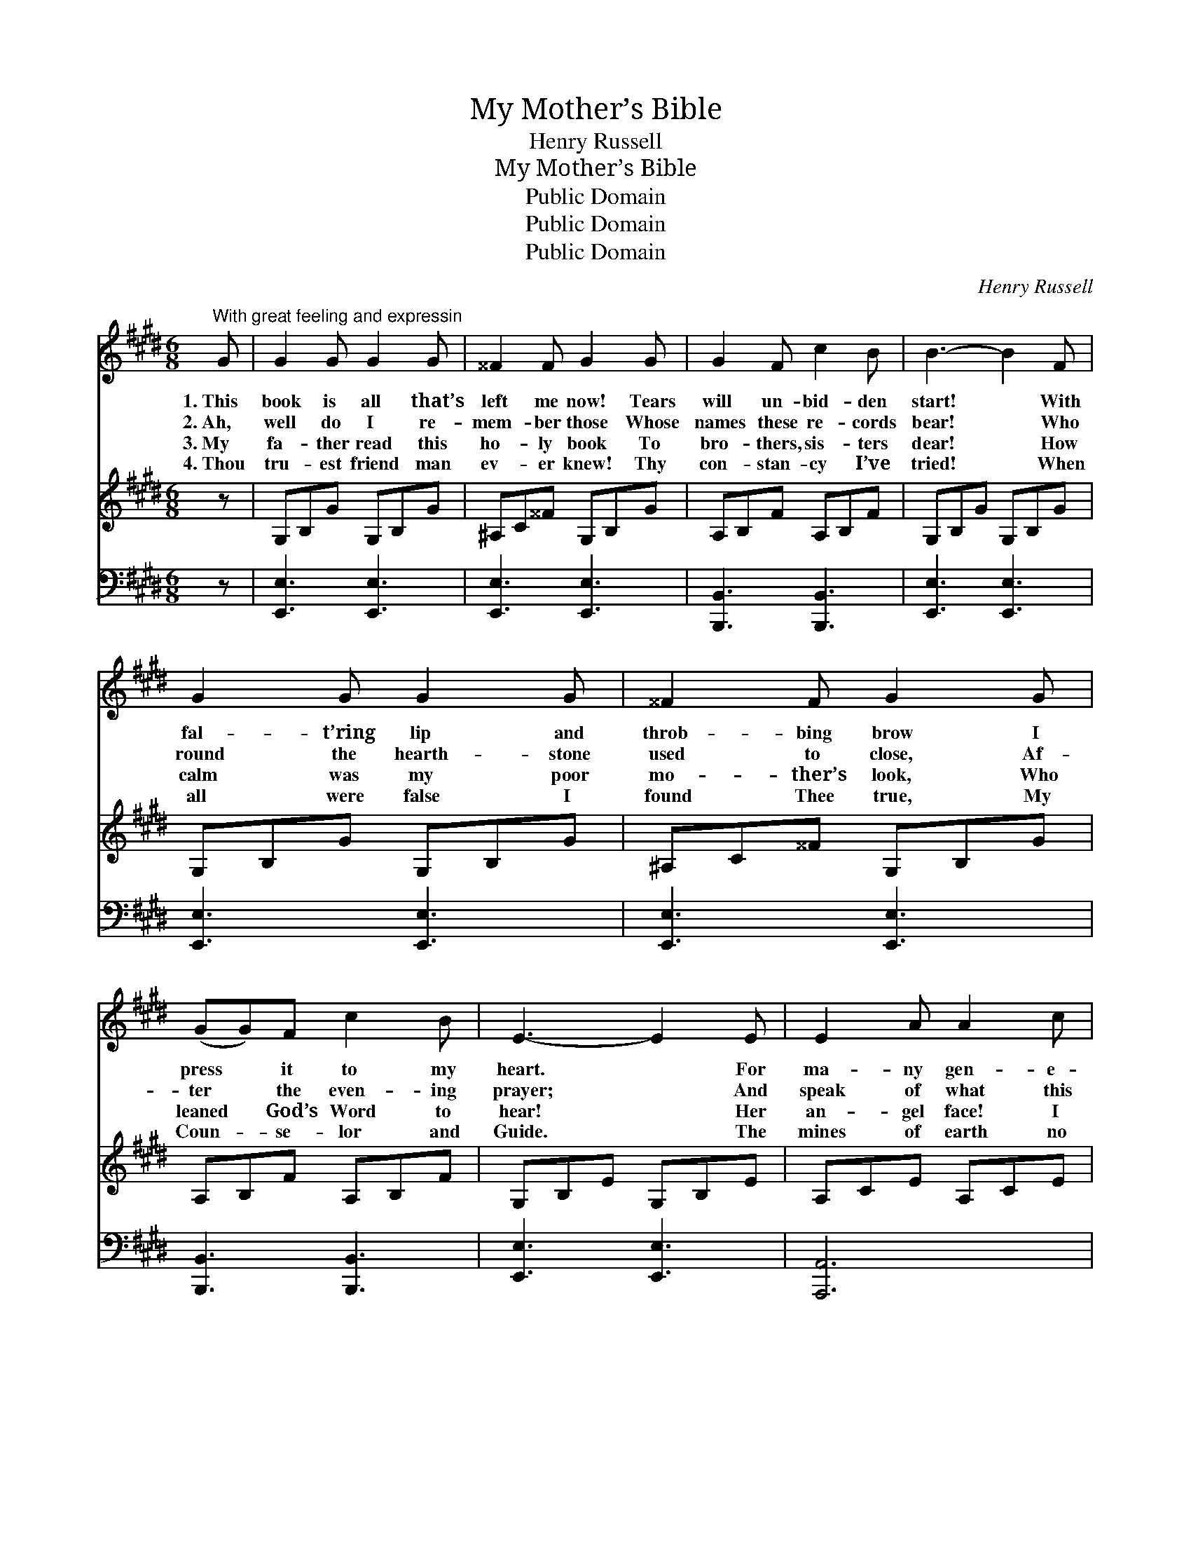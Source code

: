 X:1
T:My Mother’s Bible
T:Henry Russell
T:My Mother’s Bible
T:Public Domain
T:Public Domain
T:Public Domain
C:Henry Russell
Z:Public Domain
%%score 1 ( 2 3 ) 4
L:1/8
M:6/8
K:E
V:1 treble 
V:2 treble 
V:3 treble 
V:4 bass 
V:1
"^With great feeling and expressin" G | G2 G G2 G | ^^F2 F G2 G | G2 F c2 B | B3- B2 F | %5
w: 1.~This|book is all that’s|left me now! Tears|will un- bid- den|start! * With|
w: 2.~Ah,|well do I re-|mem- ber those Whose|names these re- cords|bear! * Who|
w: 3.~My|fa- ther read this|ho- ly book To|bro- thers, sis- ters|dear! * How|
w: 4.~Thou|tru- est friend man|ev- er knew! Thy|con- stan- cy I’ve|tried! * When|
 G2 G G2 G | ^^F2 F G2 G | (GG)F c2 B | E3- E2 E | E2 A A2 c | (cB)^A B2 G | G2 F c2 B | B3- B2 G | %13
w: fal- t’ring lip and|throb- bing brow I|press * it to my|heart. * For|ma- ny gen- e-|ra- * tions passed, Here|is our fam- ’ly|tree! * My|
w: round the hearth- stone|used to close, Af-|ter * the even- ing|prayer; * And|speak of what this|vol- * ume said, In|tones my heart would|thrill: * Though|
w: calm was my poor|mo- ther’s look, Who|leaned * God’s Word to|hear! * Her|an- gel face! I|see * it yet! What|throng- ing mem- ’ries|come! * A-|
w: all were false I|found Thee true, My|Coun- * se- lor and|Guide. * The|mines of earth no|trea- * sures give, From|me this book could|buy, * For|
 G2 G G2 G | B2 A G2 G | G F2 c2 B | E3- E6 |] %17
w: mo- ther’s hands this|Bi- ble clasped, She|dy- ing gave it|me. *|
w: they are with the|si- lent dead, Here|are they liv- ing|still. *|
w: gain that lit- tle|group is met With-|in these halls of|home! *|
w: teach- ing me the|way to live, It|taught me how to|die. *|
V:2
 z | G,B,G G,B,G | ^A,C^^F G,B,G | A,B,F A,B,F | G,B,G G,B,G | G,B,G G,B,G | ^A,C^^F G,B,G | %7
 A,B,F A,B,F | G,B,E G,B,E | A,CE A,CE | G,B,[=G,^A,] G,B,E | A,B,F A,B,F | G,B,E G,B,E | %13
 G,B,G G,B,G | A,B,D G,B,G | A,CF A,B,D | G,B,G [G,E]6 |] %17
V:3
 x | x6 | x6 | x6 | x6 | x6 | x6 | x6 | x6 | x6 | x6 | x6 | x6 | x6 | x6 | x6 | G,3- x6 |] %17
V:4
 z | [E,,E,]3 [E,,E,]3 | [E,,E,]3 [E,,E,]3 | [B,,,B,,]3 [B,,,B,,]3 | [E,,E,]3 [E,,E,]3 | %5
 [E,,E,]3 [E,,E,]3 | [E,,E,]3 [E,,E,]3 | [B,,,B,,]3 [B,,,B,,]3 | [E,,E,]3 [E,,E,]3 | [A,,,A,,]6 | %10
 [F,,E,]3 [F,,E,]3 | [B,,,A,,]3 [B,,,A,,]3 | [E,,E,]6 | [E,,E,]3 [E,,E,]3 | [B,,,B,,]3 [E,,E,]3 | %15
 [A,,,A,,]3 [B,,,B,,]3 | [E,,E,]3- [E,,E,]6 |] %17

